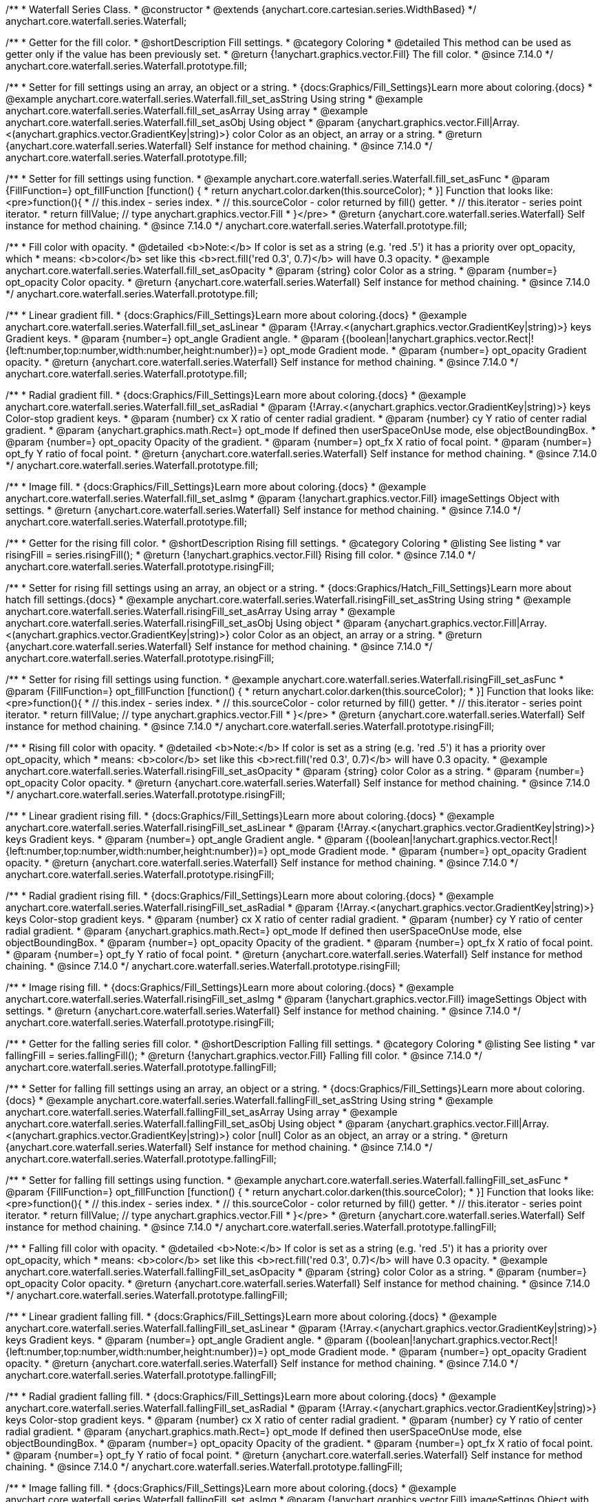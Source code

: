 /**
 * Waterfall Series Class.
 * @constructor
 * @extends {anychart.core.cartesian.series.WidthBased}
 */
anychart.core.waterfall.series.Waterfall;

//----------------------------------------------------------------------------------------------------------------------
//
//  anychart.core.waterfall.series.Waterfall.prototype.fill
//
//----------------------------------------------------------------------------------------------------------------------

/**
 * Getter for the fill color.
 * @shortDescription Fill settings.
 * @category Coloring
 * @detailed This method can be used as getter only if the value has been previously set.
 * @return {!anychart.graphics.vector.Fill} The fill color.
 * @since 7.14.0
 */
anychart.core.waterfall.series.Waterfall.prototype.fill;

/**
 * Setter for fill settings using an array, an object or a string.
 * {docs:Graphics/Fill_Settings}Learn more about coloring.{docs}
 * @example anychart.core.waterfall.series.Waterfall.fill_set_asString Using string
 * @example anychart.core.waterfall.series.Waterfall.fill_set_asArray Using array
 * @example anychart.core.waterfall.series.Waterfall.fill_set_asObj Using object
 * @param {anychart.graphics.vector.Fill|Array.<(anychart.graphics.vector.GradientKey|string)>} color Color as an object, an array or a string.
 * @return {anychart.core.waterfall.series.Waterfall} Self instance for method chaining.
 * @since 7.14.0
 */
anychart.core.waterfall.series.Waterfall.prototype.fill;

/**
 * Setter for fill settings using function.
 * @example anychart.core.waterfall.series.Waterfall.fill_set_asFunc
 * @param {FillFunction=} opt_fillFunction [function() {
 *  return anychart.color.darken(this.sourceColor);
 * }] Function that looks like: <pre>function(){
 *    // this.index - series index.
 *    // this.sourceColor - color returned by fill() getter.
 *    // this.iterator - series point iterator.
 *    return fillValue; // type anychart.graphics.vector.Fill
 * }</pre>
 * @return {anychart.core.waterfall.series.Waterfall} Self instance for method chaining.
 * @since 7.14.0
 */
anychart.core.waterfall.series.Waterfall.prototype.fill;

/**
 * Fill color with opacity.
 * @detailed <b>Note:</b> If color is set as a string (e.g. 'red .5') it has a priority over opt_opacity, which
 * means: <b>color</b> set like this <b>rect.fill('red 0.3', 0.7)</b> will have 0.3 opacity.
 * @example anychart.core.waterfall.series.Waterfall.fill_set_asOpacity
 * @param {string} color Color as a string.
 * @param {number=} opt_opacity Color opacity.
 * @return {anychart.core.waterfall.series.Waterfall} Self instance for method chaining.
 * @since 7.14.0
 */
anychart.core.waterfall.series.Waterfall.prototype.fill;

/**
 * Linear gradient fill.
 * {docs:Graphics/Fill_Settings}Learn more about coloring.{docs}
 * @example anychart.core.waterfall.series.Waterfall.fill_set_asLinear
 * @param {!Array.<(anychart.graphics.vector.GradientKey|string)>} keys Gradient keys.
 * @param {number=} opt_angle Gradient angle.
 * @param {(boolean|!anychart.graphics.vector.Rect|!{left:number,top:number,width:number,height:number})=} opt_mode Gradient mode.
 * @param {number=} opt_opacity Gradient opacity.
 * @return {anychart.core.waterfall.series.Waterfall} Self instance for method chaining.
 * @since 7.14.0
 */
anychart.core.waterfall.series.Waterfall.prototype.fill;

/**
 * Radial gradient fill.
 * {docs:Graphics/Fill_Settings}Learn more about coloring.{docs}
 * @example anychart.core.waterfall.series.Waterfall.fill_set_asRadial
 * @param {!Array.<(anychart.graphics.vector.GradientKey|string)>} keys Color-stop gradient keys.
 * @param {number} cx X ratio of center radial gradient.
 * @param {number} cy Y ratio of center radial gradient.
 * @param {anychart.graphics.math.Rect=} opt_mode If defined then userSpaceOnUse mode, else objectBoundingBox.
 * @param {number=} opt_opacity Opacity of the gradient.
 * @param {number=} opt_fx X ratio of focal point.
 * @param {number=} opt_fy Y ratio of focal point.
 * @return {anychart.core.waterfall.series.Waterfall} Self instance for method chaining.
 * @since 7.14.0
 */
anychart.core.waterfall.series.Waterfall.prototype.fill;

/**
 * Image fill.
 * {docs:Graphics/Fill_Settings}Learn more about coloring.{docs}
 * @example anychart.core.waterfall.series.Waterfall.fill_set_asImg
 * @param {!anychart.graphics.vector.Fill} imageSettings Object with settings.
 * @return {anychart.core.waterfall.series.Waterfall} Self instance for method chaining.
 * @since 7.14.0
 */
anychart.core.waterfall.series.Waterfall.prototype.fill;

//----------------------------------------------------------------------------------------------------------------------
//
//  anychart.core.waterfall.series.Waterfall.prototype.risingFill
//
//----------------------------------------------------------------------------------------------------------------------

/**
 * Getter for the rising fill color.
 * @shortDescription Rising fill settings.
 * @category Coloring
 * @listing See listing
 * var risingFill = series.risingFill();
 * @return {!anychart.graphics.vector.Fill} Rising fill color.
 * @since 7.14.0
 */
anychart.core.waterfall.series.Waterfall.prototype.risingFill;

/**
 * Setter for rising fill settings using an array, an object or a string.
 * {docs:Graphics/Hatch_Fill_Settings}Learn more about hatch fill settings.{docs}
 * @example anychart.core.waterfall.series.Waterfall.risingFill_set_asString Using string
 * @example anychart.core.waterfall.series.Waterfall.risingFill_set_asArray Using array
 * @example anychart.core.waterfall.series.Waterfall.risingFill_set_asObj Using object
 * @param {anychart.graphics.vector.Fill|Array.<(anychart.graphics.vector.GradientKey|string)>} color Color as an object, an array or a string.
 * @return {anychart.core.waterfall.series.Waterfall} Self instance for method chaining.
 * @since 7.14.0
 */
anychart.core.waterfall.series.Waterfall.prototype.risingFill;

/**
 * Setter for rising fill settings using function.
 * @example anychart.core.waterfall.series.Waterfall.risingFill_set_asFunc
 * @param {FillFunction=} opt_fillFunction [function() {
 *  return anychart.color.darken(this.sourceColor);
 * }] Function that looks like: <pre>function(){
 *    // this.index - series index.
 *    // this.sourceColor - color returned by fill() getter.
 *    // this.iterator - series point iterator.
 *    return fillValue; // type anychart.graphics.vector.Fill
 * }</pre>
 * @return {anychart.core.waterfall.series.Waterfall} Self instance for method chaining.
 * @since 7.14.0
 */
anychart.core.waterfall.series.Waterfall.prototype.risingFill;

/**
 * Rising fill color with opacity.
 * @detailed <b>Note:</b> If color is set as a string (e.g. 'red .5') it has a priority over opt_opacity, which
 * means: <b>color</b> set like this <b>rect.fill('red 0.3', 0.7)</b> will have 0.3 opacity.
 * @example anychart.core.waterfall.series.Waterfall.risingFill_set_asOpacity
 * @param {string} color Color as a string.
 * @param {number=} opt_opacity Color opacity.
 * @return {anychart.core.waterfall.series.Waterfall} Self instance for method chaining.
 * @since 7.14.0
 */
anychart.core.waterfall.series.Waterfall.prototype.risingFill;

/**
 * Linear gradient rising fill.
 * {docs:Graphics/Fill_Settings}Learn more about coloring.{docs}
 * @example anychart.core.waterfall.series.Waterfall.risingFill_set_asLinear
 * @param {!Array.<(anychart.graphics.vector.GradientKey|string)>} keys Gradient keys.
 * @param {number=} opt_angle Gradient angle.
 * @param {(boolean|!anychart.graphics.vector.Rect|!{left:number,top:number,width:number,height:number})=} opt_mode Gradient mode.
 * @param {number=} opt_opacity Gradient opacity.
 * @return {anychart.core.waterfall.series.Waterfall} Self instance for method chaining.
 * @since 7.14.0
 */
anychart.core.waterfall.series.Waterfall.prototype.risingFill;

/**
 * Radial gradient rising fill.
 * {docs:Graphics/Fill_Settings}Learn more about coloring.{docs}
 * @example anychart.core.waterfall.series.Waterfall.risingFill_set_asRadial
 * @param {!Array.<(anychart.graphics.vector.GradientKey|string)>} keys Color-stop gradient keys.
 * @param {number} cx X ratio of center radial gradient.
 * @param {number} cy Y ratio of center radial gradient.
 * @param {anychart.graphics.math.Rect=} opt_mode If defined then userSpaceOnUse mode, else objectBoundingBox.
 * @param {number=} opt_opacity Opacity of the gradient.
 * @param {number=} opt_fx X ratio of focal point.
 * @param {number=} opt_fy Y ratio of focal point.
 * @return {anychart.core.waterfall.series.Waterfall} Self instance for method chaining.
 * @since 7.14.0
 */
anychart.core.waterfall.series.Waterfall.prototype.risingFill;

/**
 * Image rising fill.
 * {docs:Graphics/Fill_Settings}Learn more about coloring.{docs}
 * @example anychart.core.waterfall.series.Waterfall.risingFill_set_asImg
 * @param {!anychart.graphics.vector.Fill} imageSettings Object with settings.
 * @return {anychart.core.waterfall.series.Waterfall} Self instance for method chaining.
 * @since 7.14.0
 */
anychart.core.waterfall.series.Waterfall.prototype.risingFill;

//----------------------------------------------------------------------------------------------------------------------
//
//  anychart.core.waterfall.series.Waterfall.prototype.fallingFill
//
//----------------------------------------------------------------------------------------------------------------------

/**
 * Getter for the falling series fill color.
 * @shortDescription Falling fill settings.
 * @category Coloring
 * @listing See listing
 * var fallingFill = series.fallingFill();
 * @return {!anychart.graphics.vector.Fill} Falling fill color.
 * @since 7.14.0
 */
anychart.core.waterfall.series.Waterfall.prototype.fallingFill;

/**
 * Setter for falling fill settings using an array, an object or a string.
 * {docs:Graphics/Fill_Settings}Learn more about coloring.{docs}
 * @example anychart.core.waterfall.series.Waterfall.fallingFill_set_asString Using string
 * @example anychart.core.waterfall.series.Waterfall.fallingFill_set_asArray Using array
 * @example anychart.core.waterfall.series.Waterfall.fallingFill_set_asObj Using object
 * @param {anychart.graphics.vector.Fill|Array.<(anychart.graphics.vector.GradientKey|string)>} color [null] Color as an object, an array or a string.
 * @return {anychart.core.waterfall.series.Waterfall} Self instance for method chaining.
 * @since 7.14.0
 */
anychart.core.waterfall.series.Waterfall.prototype.fallingFill;

/**
 * Setter for falling fill settings using function.
 * @example anychart.core.waterfall.series.Waterfall.fallingFill_set_asFunc
 * @param {FillFunction=} opt_fillFunction [function() {
 *  return anychart.color.darken(this.sourceColor);
 * }] Function that looks like: <pre>function(){
 *    // this.index - series index.
 *    // this.sourceColor - color returned by fill() getter.
 *    // this.iterator - series point iterator.
 *    return fillValue; // type anychart.graphics.vector.Fill
 * }</pre>
 * @return {anychart.core.waterfall.series.Waterfall} Self instance for method chaining.
 * @since 7.14.0
 */
anychart.core.waterfall.series.Waterfall.prototype.fallingFill;

/**
 * Falling fill color with opacity.
 * @detailed <b>Note:</b> If color is set as a string (e.g. 'red .5') it has a priority over opt_opacity, which
 * means: <b>color</b> set like this <b>rect.fill('red 0.3', 0.7)</b> will have 0.3 opacity.
 * @example anychart.core.waterfall.series.Waterfall.fallingFill_set_asOpacity
 * @param {string} color Color as a string.
 * @param {number=} opt_opacity Color opacity.
 * @return {anychart.core.waterfall.series.Waterfall} Self instance for method chaining.
 * @since 7.14.0
 */
anychart.core.waterfall.series.Waterfall.prototype.fallingFill;

/**
 * Linear gradient falling fill.
 * {docs:Graphics/Fill_Settings}Learn more about coloring.{docs}
 * @example anychart.core.waterfall.series.Waterfall.fallingFill_set_asLinear
 * @param {!Array.<(anychart.graphics.vector.GradientKey|string)>} keys Gradient keys.
 * @param {number=} opt_angle Gradient angle.
 * @param {(boolean|!anychart.graphics.vector.Rect|!{left:number,top:number,width:number,height:number})=} opt_mode Gradient mode.
 * @param {number=} opt_opacity Gradient opacity.
 * @return {anychart.core.waterfall.series.Waterfall} Self instance for method chaining.
 * @since 7.14.0
 */
anychart.core.waterfall.series.Waterfall.prototype.fallingFill;

/**
 * Radial gradient falling fill.
 * {docs:Graphics/Fill_Settings}Learn more about coloring.{docs}
 * @example anychart.core.waterfall.series.Waterfall.fallingFill_set_asRadial
 * @param {!Array.<(anychart.graphics.vector.GradientKey|string)>} keys Color-stop gradient keys.
 * @param {number} cx X ratio of center radial gradient.
 * @param {number} cy Y ratio of center radial gradient.
 * @param {anychart.graphics.math.Rect=} opt_mode If defined then userSpaceOnUse mode, else objectBoundingBox.
 * @param {number=} opt_opacity Opacity of the gradient.
 * @param {number=} opt_fx X ratio of focal point.
 * @param {number=} opt_fy Y ratio of focal point.
 * @return {anychart.core.waterfall.series.Waterfall} Self instance for method chaining.
 * @since 7.14.0
 */
anychart.core.waterfall.series.Waterfall.prototype.fallingFill;

/**
 * Image falling fill.
 * {docs:Graphics/Fill_Settings}Learn more about coloring.{docs}
 * @example anychart.core.waterfall.series.Waterfall.fallingFill_set_asImg
 * @param {!anychart.graphics.vector.Fill} imageSettings Object with settings.
 * @return {anychart.core.waterfall.series.Waterfall} Self instance for method chaining.
 * @since 7.14.0
 */
anychart.core.waterfall.series.Waterfall.prototype.fallingFill;

//----------------------------------------------------------------------------------------------------------------------
//
//  anychart.core.waterfall.series.Waterfall.prototype.normal
//
//----------------------------------------------------------------------------------------------------------------------

/**
 * Getter for normal state settings.
 * @shortDescription Normal state settings.
 * @category Interactivity
 * @example anychart.core.waterfall.series.Waterfall.normal_get
 * @return {anychart.core.StateSettings} Normal state settings.
 * @since 8.0.0
 */
anychart.core.waterfall.series.Waterfall.prototype.normal;

/**
 * Setter for normal state settings.
 * @example anychart.core.waterfall.series.Waterfall.normal_set
 * @param {!Object=} opt_settings State settings to set.
 * @return {anychart.core.waterfall.series.Waterfall} Self instance for method chaining.
 * @since 8.0.0
 */
anychart.core.waterfall.series.Waterfall.prototype.normal;

//----------------------------------------------------------------------------------------------------------------------
//
//  anychart.core.waterfall.series.Waterfall.prototype.hovered
//
//----------------------------------------------------------------------------------------------------------------------

/**
 * Getter for hovered state settings.
 * @shortDescription Hovered state settings.
 * @category Interactivity
 * @example anychart.core.waterfall.series.Waterfall.hovered_get
 * @return {anychart.core.StateSettings} Hovered state settings
 * @since 8.0.0
 */
anychart.core.waterfall.series.Waterfall.prototype.hovered;

/**
 * Setter for hovered state settings.
 * @example anychart.core.waterfall.series.Waterfall.hovered_set
 * @param {!Object=} opt_settings State settings to set.
 * @return {anychart.core.waterfall.series.Waterfall} Self instance for method chaining.
 * @since 8.0.0
 */
anychart.core.waterfall.series.Waterfall.prototype.hovered;

//----------------------------------------------------------------------------------------------------------------------
//
//  anychart.core.waterfall.series.Waterfall.prototype.selected
//
//----------------------------------------------------------------------------------------------------------------------

/**
 * Getter for selected state settings.
 * @shortDescription Selected state settings.
 * @category Interactivity
 * @example anychart.core.waterfall.series.Waterfall.selected_get
 * @return {anychart.core.StateSettings} Selected state settings
 * @since 8.0.0
 */
anychart.core.waterfall.series.Waterfall.prototype.selected;

/**
 * Setter for selected state settings.
 * @example anychart.core.waterfall.series.Waterfall.selected_set
 * @param {!Object=} opt_settings State settings to set.
 * @return {anychart.core.waterfall.series.Waterfall} Self instance for method chaining.
 * @since 8.0.0
 */
anychart.core.waterfall.series.Waterfall.prototype.selected;

//----------------------------------------------------------------------------------------------------------------------
//
//  anychart.core.waterfall.series.Waterfall.prototype.pointWidth
//
//----------------------------------------------------------------------------------------------------------------------

/**
 * Getter for the point width settings.
 * @shortDescription Point width settings.
 * @category Specific settings
 * @listing See listing
 * var pointWidth = series.pointWidth();
 * @return {string|number} The point width pixel value.
 */
anychart.core.waterfall.series.Waterfall.prototype.pointWidth;

/**
 * Setter for the point width settings.
 * @example anychart.core.waterfall.series.Waterfall.pointWidth_set
 * @param {(number|string)=} opt_width Point width pixel value.
 * @return {anychart.core.waterfall.series.Waterfall} Self instance for method chaining.
 */
anychart.core.waterfall.series.Waterfall.prototype.pointWidth;

//----------------------------------------------------------------------------------------------------------------------
//
//  anychart.core.waterfall.series.Waterfall.prototype.maxPointWidth
//
//----------------------------------------------------------------------------------------------------------------------

/**
 * Getter for the maximum point width.
 * @shortDescription Maximum point width settings.
 * @category Specific settings
 * @listing See listing
 * var maxPointWidth = series.maxPointWidth();
 * @return {string|number} The maximum point width pixel value.
 * @since 8.0.0
 */
anychart.core.waterfall.series.Waterfall.prototype.maxPointWidth;

/**
 * Setter for the maximum point width.
 * @example anychart.core.waterfall.series.Waterfall.maxPointWidth
 * @param {(number|string)=} opt_width Point width pixel value.
 * @return {anychart.core.waterfall.series.Waterfall} Self instance for method chaining.
 * @since 8.0.0
 */
anychart.core.waterfall.series.Waterfall.prototype.maxPointWidth;

//----------------------------------------------------------------------------------------------------------------------
//
//  anychart.core.waterfall.series.Waterfall.prototype.minPointLength
//
//----------------------------------------------------------------------------------------------------------------------

/**
 * Getter for the minimum point length.
 * @shortDescription Minimum point length settings.
 * @category Specific settings
 * @listing See listing
 * var minPointLength = series.minPointLength();
 * @return {string|number} The minimum point length pixel value.
 * @since 8.0.0
 */
anychart.core.waterfall.series.Waterfall.prototype.minPointLength;

/**
 * Setter for the minimum point length.
 * @example anychart.core.waterfall.series.Waterfall.minPointLength
 * @param {(number|string)=} opt_length Minimum point length pixel value.
 * @return {anychart.core.waterfall.series.Waterfall} Self instance for method chaining.
 * @since 8.0.0
 */
anychart.core.waterfall.series.Waterfall.prototype.minPointLength;

/** @inheritDoc */
anychart.core.waterfall.series.Waterfall.prototype.markers;

/** @inheritDoc */
anychart.core.waterfall.series.Waterfall.prototype.xPointPosition;

/** @inheritDoc */
anychart.core.waterfall.series.Waterfall.prototype.clip;

/** @inheritDoc */
anychart.core.waterfall.series.Waterfall.prototype.xScale;

/** @inheritDoc */
anychart.core.waterfall.series.Waterfall.prototype.yScale;

/** @inheritDoc */
anychart.core.waterfall.series.Waterfall.prototype.data;

/** @inheritDoc */
anychart.core.waterfall.series.Waterfall.prototype.meta;

/** @inheritDoc */
anychart.core.waterfall.series.Waterfall.prototype.name;

/** @inheritDoc */
anychart.core.waterfall.series.Waterfall.prototype.tooltip;

/** @inheritDoc */
anychart.core.waterfall.series.Waterfall.prototype.legendItem;

/** @inheritDoc */
anychart.core.waterfall.series.Waterfall.prototype.color;

/** @inheritDoc */
anychart.core.waterfall.series.Waterfall.prototype.labels;

/** @inheritDoc */
anychart.core.waterfall.series.Waterfall.prototype.hover;

/** @inheritDoc */
anychart.core.waterfall.series.Waterfall.prototype.unhover;

/** @inheritDoc */
anychart.core.waterfall.series.Waterfall.prototype.select;

/** @inheritDoc */
anychart.core.waterfall.series.Waterfall.prototype.unselect;

/** @inheritDoc */
anychart.core.waterfall.series.Waterfall.prototype.selectionMode;

/** @inheritDoc */
anychart.core.waterfall.series.Waterfall.prototype.allowPointsSelect;

/** @inheritDoc */
anychart.core.waterfall.series.Waterfall.prototype.bounds;

/** @inheritDoc */
anychart.core.waterfall.series.Waterfall.prototype.left;

/** @inheritDoc */
anychart.core.waterfall.series.Waterfall.prototype.right;

/** @inheritDoc */
anychart.core.waterfall.series.Waterfall.prototype.top;

/** @inheritDoc */
anychart.core.waterfall.series.Waterfall.prototype.bottom;

/** @inheritDoc */
anychart.core.waterfall.series.Waterfall.prototype.width;

/** @inheritDoc */
anychart.core.waterfall.series.Waterfall.prototype.height;

/** @inheritDoc */
anychart.core.waterfall.series.Waterfall.prototype.minWidth;

/** @inheritDoc */
anychart.core.waterfall.series.Waterfall.prototype.minHeight;

/** @inheritDoc */
anychart.core.waterfall.series.Waterfall.prototype.maxWidth;

/** @inheritDoc */
anychart.core.waterfall.series.Waterfall.prototype.maxHeight;

/** @inheritDoc */
anychart.core.waterfall.series.Waterfall.prototype.getPixelBounds;

/** @inheritDoc */
anychart.core.waterfall.series.Waterfall.prototype.zIndex;

/** @inheritDoc */
anychart.core.waterfall.series.Waterfall.prototype.enabled;

/** @inheritDoc */
anychart.core.waterfall.series.Waterfall.prototype.print;

/** @inheritDoc */
anychart.core.waterfall.series.Waterfall.prototype.listen;

/** @inheritDoc */
anychart.core.waterfall.series.Waterfall.prototype.listenOnce;

/** @inheritDoc */
anychart.core.waterfall.series.Waterfall.prototype.unlisten;

/** @inheritDoc */
anychart.core.waterfall.series.Waterfall.prototype.unlistenByKey;

/** @inheritDoc */
anychart.core.waterfall.series.Waterfall.prototype.removeAllListeners;

/** @inheritDoc */
anychart.core.waterfall.series.Waterfall.prototype.id;

/** @inheritDoc */
anychart.core.waterfall.series.Waterfall.prototype.transformX;

/** @inheritDoc */
anychart.core.waterfall.series.Waterfall.prototype.transformY;

/** @inheritDoc */
anychart.core.waterfall.series.Waterfall.prototype.getPixelPointWidth;

/** @inheritDoc */
anychart.core.waterfall.series.Waterfall.prototype.getPoint;

/** @inheritDoc */
anychart.core.waterfall.series.Waterfall.prototype.excludePoint;

/** @inheritDoc */
anychart.core.waterfall.series.Waterfall.prototype.includePoint;

/** @inheritDoc */
anychart.core.waterfall.series.Waterfall.prototype.keepOnlyPoints;

/** @inheritDoc */
anychart.core.waterfall.series.Waterfall.prototype.includeAllPoints;

/** @inheritDoc */
anychart.core.waterfall.series.Waterfall.prototype.getExcludedPoints;

/** @inheritDoc */
anychart.core.waterfall.series.Waterfall.prototype.seriesType;

/** @inheritDoc */
anychart.core.waterfall.series.Waterfall.prototype.isVertical;

/** @inheritDoc */
anychart.core.waterfall.series.Waterfall.prototype.rendering;

/** @inheritDoc */
anychart.core.waterfall.series.Waterfall.prototype.minLabels;

/** @inheritDoc */
anychart.core.waterfall.series.Waterfall.prototype.maxLabels;

/** @inheritDoc */
anychart.core.waterfall.series.Waterfall.prototype.colorScale;